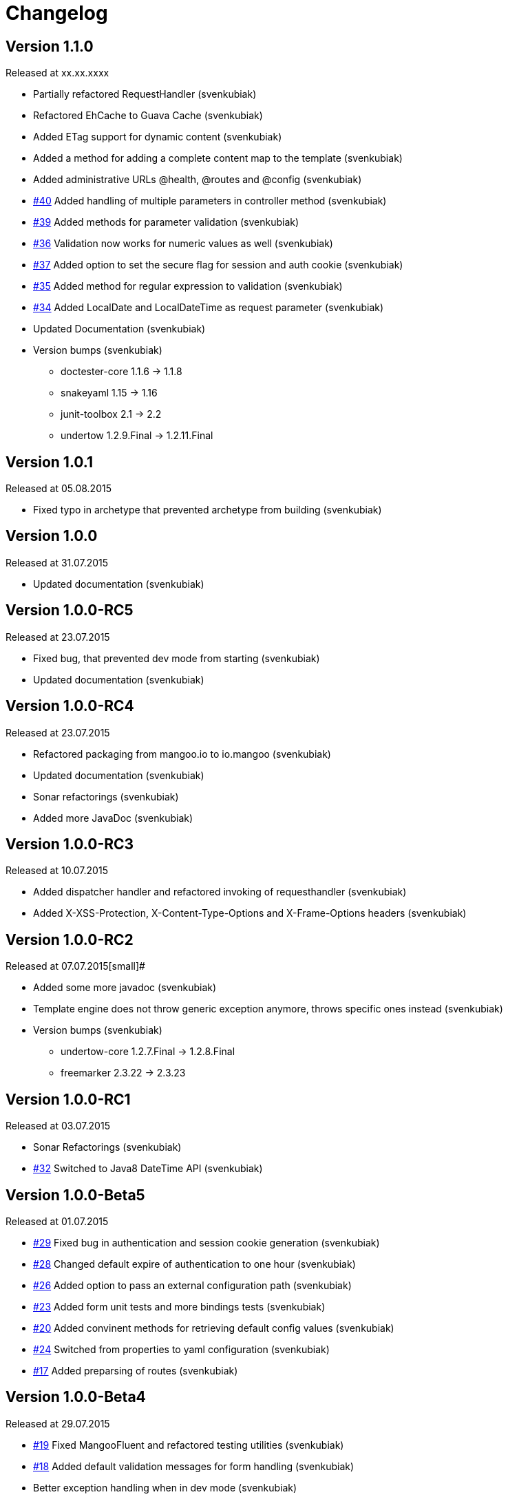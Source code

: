 = Changelog

== Version 1.1.0

[small]#Released at xx.xx.xxxx#

* Partially refactored RequestHandler (svenkubiak)
* Refactored EhCache to Guava Cache (svenkubiak)
* Added ETag support for dynamic content (svenkubiak)
* Added a method for adding a complete content map to the template (svenkubiak)
* Added administrative URLs @health, @routes and @config (svenkubiak)
* https://github.com/svenkubiak/mangooio/issues/40[#40] Added handling of multiple parameters in controller method (svenkubiak)
* https://github.com/svenkubiak/mangooio/issues/39[#39] Added methods for parameter validation (svenkubiak)
* https://github.com/svenkubiak/mangooio/issues/36[#36] Validation now works for numeric values as well (svenkubiak)
* https://github.com/svenkubiak/mangooio/issues/37[#37] Added option to set the secure flag for session and auth cookie (svenkubiak)
* https://github.com/svenkubiak/mangooio/issues/35[#35] Added method for regular expression to validation (svenkubiak)
* https://github.com/svenkubiak/mangooio/issues/34[#34] Added LocalDate and LocalDateTime as request parameter (svenkubiak)
* Updated Documentation (svenkubiak)
* Version bumps (svenkubiak)
** doctester-core 1.1.6 -> 1.1.8
** snakeyaml 1.15 -> 1.16
** junit-toolbox 2.1 -> 2.2
** undertow 1.2.9.Final -> 1.2.11.Final

== Version 1.0.1

[small]#Released at 05.08.2015#

* Fixed typo in archetype that prevented archetype from building (svenkubiak)

== Version 1.0.0

[small]#Released at 31.07.2015#

* Updated documentation (svenkubiak)

== Version 1.0.0-RC5

[small]#Released at 23.07.2015#

* Fixed bug, that prevented dev mode from starting (svenkubiak)
* Updated documentation (svenkubiak)

== Version 1.0.0-RC4

[small]#Released at 23.07.2015#

* Refactored packaging from mangoo.io to io.mangoo (svenkubiak)
* Updated documentation (svenkubiak)
* Sonar refactorings (svenkubiak)
* Added more JavaDoc (svenkubiak)

== Version 1.0.0-RC3

[small]#Released at 10.07.2015#

* Added dispatcher handler and refactored invoking of requesthandler (svenkubiak)
* Added X-XSS-Protection, X-Content-Type-Options and X-Frame-Options headers (svenkubiak)

== Version 1.0.0-RC2

[small]#Released at 07.07.2015#[small]#

* Added some more javadoc (svenkubiak)
* Template engine does not throw generic exception anymore, throws specific ones instead (svenkubiak)
* Version bumps (svenkubiak)
** undertow-core 1.2.7.Final -> 1.2.8.Final
** freemarker 2.3.22 -> 2.3.23 

== Version 1.0.0-RC1

[small]#Released at 03.07.2015#

* Sonar Refactorings (svenkubiak)
* https://github.com/svenkubiak/mangooio/issues/32[#32] Switched to Java8 DateTime API (svenkubiak)

== Version 1.0.0-Beta5

[small]#Released at 01.07.2015#

* https://github.com/svenkubiak/mangooio/issues/29[#29] Fixed bug in authentication and session cookie generation (svenkubiak)
* https://github.com/svenkubiak/mangooio/issues/28[#28] Changed default expire of authentication to one hour (svenkubiak)
* https://github.com/svenkubiak/mangooio/issues/26[#26] Added option to pass an external configuration path (svenkubiak)
* https://github.com/svenkubiak/mangooio/issues/23[#23] Added form unit tests and more bindings tests (svenkubiak)
* https://github.com/svenkubiak/mangooio/issues/20[#20] Added convinent methods for retrieving default config values (svenkubiak)
* https://github.com/svenkubiak/mangooio/issues/24[#24] Switched from properties to yaml configuration (svenkubiak)
* https://github.com/svenkubiak/mangooio/issues/17[#17] Added preparsing of routes (svenkubiak)

== Version 1.0.0-Beta4

[small]#Released at 29.07.2015#

* https://github.com/svenkubiak/mangooio/issues/19[#19] Fixed MangooFluent and refactored testing utilities (svenkubiak)
* https://github.com/svenkubiak/mangooio/issues/18[#18] Added default validation messages for form handling (svenkubiak)
* Better exception handling when in dev mode (svenkubiak)
* Fixed bug that prevented flash from bein passed to next request (svenkubiak)
* Optimized the shade plugin to create smaller JAR files (svenkubiak)

== Version 1.0.0-Beta3

[small]#Released at 26.07.2015#

* Fixed bug that did not set the correct cookie for authentication (svenkubiak)
* Fixed bug in authentication which caused an error when authentication was injected (svenkubiak)
* Fixed bug in cache that throw an NPE when getType was called and value was not in cache (svenkubiak)
* Added method to add additional content to template with a filter (svenkubiak)
* Added missing interfaces methods to maven archetype (svenkubiak)

== Version 1.0.0-Beta2

[small]#Released at 23.07.2015#

* https://github.com/svenkubiak/mangooio/issues/9[#9] Refactored dev mode exception page (svenkubiak)
* https://github.com/svenkubiak/mangooio/issues/15[#15] Added version tag to documentation (PDF and HTML) (svenkubiak) 
* https://github.com/svenkubiak/mangooio/issues/16[#16] Fixed bug that result in wrong compilation when in dev mode (svenkubiak) 
* Cache is not autostarted anymore (svenkubiak)
* Fixed bug that throw NumberFormatException when passing an empty request parameter (svenkubiak)

== Version 1.0.0-Beta1

[small]#Released at 17.07.2015#

* Added server "Undertow" token to response (svenkubiak)
* Added new lifecycle hook "applicationInitialized" (svenkubiak)
* Fixed bug that checked mode for testing incorrectly (svenkubiak)
* https://github.com/svenkubiak/mangooio/issues/10[#10] Added option to add additional headers to response (svenkubiak) 
* https://github.com/svenkubiak/mangooio/issues/12[#12] Added option to autocast cache values (svenkubiak) 
* https://github.com/svenkubiak/mangooio/issues/11[#11] Application name and secret is now generated from user input (svenkubiak) 
* https://github.com/svenkubiak/mangooio/issues/13[#13] Archetype now takes root project version on generation (svenkubiak) 
* Updated documentation (svenkubiak)
* Sonar refactorings (svenkubiak)

== Version 1.0.0-Alpha3

[small]#Released at 15.06.2015#

* https://github.com/svenkubiak/mangooio/issues/2[#2] Fixed flash passing between requests (svenkubiak)
* https://github.com/svenkubiak/mangooio/issues/1[#1] Fixed failing parameter tests (svenkubiak)
* https://github.com/svenkubiak/mangooio/issues/6[#6] Version bump (svenkubiak)
* https://github.com/svenkubiak/mangooio/issues/5[#5] Added option for sending binary content (svenkubiak)
* Added HtmlUnitDriver to MangooUnit (svenkubiak)
* Removed changelog from documentation and added to seperate file (svenkubiak)
* Fixed bug that did not pass request parameter when project was generated from archetype (svenkubiak)

== Version 1.0.0-Alpha2

[small]#Released at 11.06.2015#

* Added asciidoc documentation to mangooio-core (svenkubiak)

== Version 1.0.0-Alpha1

[small]#Released at 11.06.2015#

* Initial release (svenkubiak)